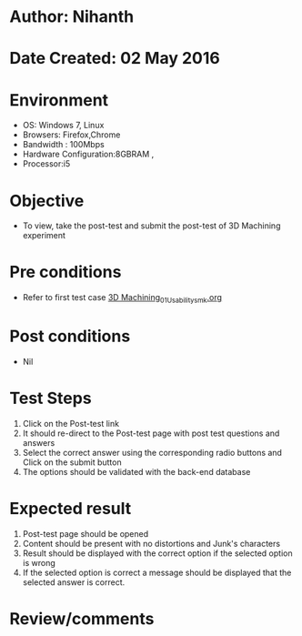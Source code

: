 * Author: Nihanth
* Date Created: 02 May 2016
* Environment
  - OS: Windows 7, Linux
  - Browsers: Firefox,Chrome
  - Bandwidth : 100Mbps
  - Hardware Configuration:8GBRAM , 
  - Processor:i5

* Objective
  - To view, take the post-test and submit the post-test of 3D Machining experiment

* Pre conditions
  - Refer to first test case [[https://github.com/Virtual-Labs/fab-laboratory-coep/blob/master/test-cases/integration_test-cases/3D Machining/3D Machining_01_Usability_smk.org][3D Machining_01_Usability_smk.org]]

* Post conditions
  - Nil
* Test Steps
  1. Click on the Post-test link 
  2. It should re-direct to the Post-test page with post test questions and answers
  3. Select the correct answer using the corresponding radio buttons and Click on the submit button
  4. The options should be validated with the back-end database

* Expected result
  1. Post-test page should be opened
  2. Content should be present with no distortions and Junk's characters
  3. Result should be displayed with the correct option if the selected option is wrong 
  4. If the selected option is correct a message should be displayed that the selected answer is correct.

* Review/comments


